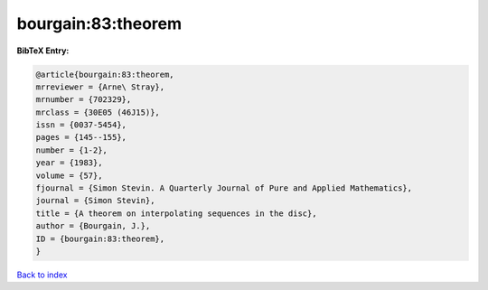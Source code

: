 bourgain:83:theorem
===================

.. :cite:t:`bourgain:83:theorem`

.. bibliography:: ../../All.bib

**BibTeX Entry:**

.. code-block:: bibtex

   @article{bourgain:83:theorem,
   mrreviewer = {Arne\ Stray},
   mrnumber = {702329},
   mrclass = {30E05 (46J15)},
   issn = {0037-5454},
   pages = {145--155},
   number = {1-2},
   year = {1983},
   volume = {57},
   fjournal = {Simon Stevin. A Quarterly Journal of Pure and Applied Mathematics},
   journal = {Simon Stevin},
   title = {A theorem on interpolating sequences in the disc},
   author = {Bourgain, J.},
   ID = {bourgain:83:theorem},
   }

`Back to index <../index>`_
